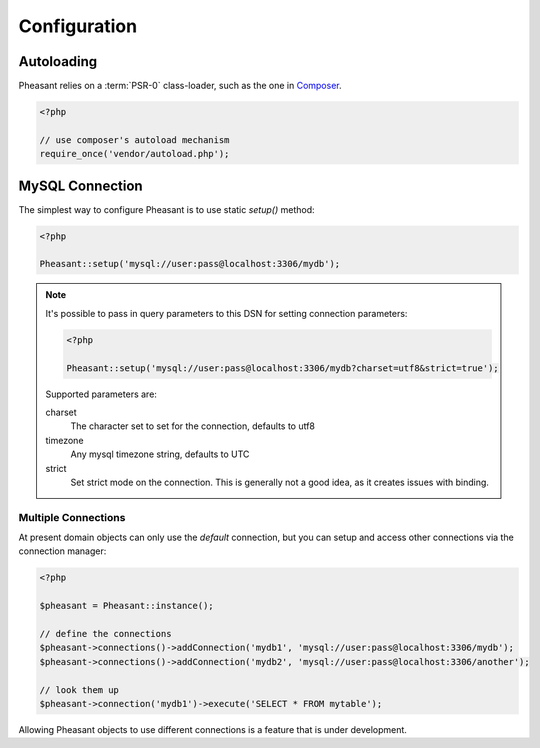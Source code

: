 
.. _configuring:

Configuration
=============

Autoloading
-----------

Pheasant relies on a :term:`PSR-0` class-loader, such as the one in `Composer <http://getcomposer.com>`_.

.. code-block:: php

    <?php

    // use composer's autoload mechanism
    require_once('vendor/autoload.php');


MySQL Connection
----------------

The simplest way to configure Pheasant is to use static `setup()` method:


.. code-block:: php

    <?php

    Pheasant::setup('mysql://user:pass@localhost:3306/mydb');


.. note::

  It's possible to pass in query parameters to this DSN for setting connection parameters:

  .. code-block:: php

      <?php

      Pheasant::setup('mysql://user:pass@localhost:3306/mydb?charset=utf8&strict=true');

  Supported parameters are:

  charset
     The character set to set for the connection, defaults to utf8

  timezone
     Any mysql timezone string, defaults to UTC

  strict
     Set strict mode on the connection. This is generally not a good idea, as it creates issues
     with binding.


Multiple Connections
~~~~~~~~~~~~~~~~~~~~

At present domain objects can only use the `default` connection, but you can setup and access other
connections via the connection manager:

.. code-block:: php

    <?php

    $pheasant = Pheasant::instance();

    // define the connections
    $pheasant->connections()->addConnection('mydb1', 'mysql://user:pass@localhost:3306/mydb');
    $pheasant->connections()->addConnection('mydb2', 'mysql://user:pass@localhost:3306/another');

    // look them up
    $pheasant->connection('mydb1')->execute('SELECT * FROM mytable');


Allowing Pheasant objects to use different connections is a feature that is under development.


